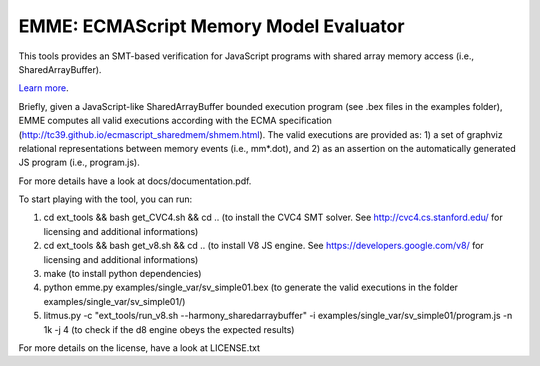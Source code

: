 EMME: ECMAScript Memory Model Evaluator
========================

This tools provides an SMT-based verification for JavaScript programs
with shared array memory access (i.e., SharedArrayBuffer).

`Learn more <https://github.com/FMJS/emme>`_.

Briefly, given a JavaScript-like SharedArrayBuffer bounded execution program (see .bex files in the examples folder), EMME computes all valid executions according with the ECMA specification (http://tc39.github.io/ecmascript_sharedmem/shmem.html). The valid executions are provided as: 1) a set of graphviz relational representations between memory events (i.e., mm*.dot), and 2) as an assertion on the automatically generated JS program (i.e., program.js).

For more details have a look at docs/documentation.pdf.

To start playing with the tool, you can run:

1) cd ext_tools && bash get_CVC4.sh && cd .. (to install the CVC4 SMT solver. See http://cvc4.cs.stanford.edu/ for licensing and additional informations)

2) cd ext_tools && bash get_v8.sh && cd .. (to install V8 JS engine. See https://developers.google.com/v8/ for licensing and additional informations)

3) make (to install python dependencies)
   
4) python emme.py examples/single_var/sv_simple01.bex (to generate the valid executions in the folder examples/single_var/sv_simple01/)
  
5) litmus.py -c "ext_tools/run_v8.sh --harmony_sharedarraybuffer" -i examples/single_var/sv_simple01/program.js -n 1k -j 4 (to check if the d8 engine obeys the expected results)

For more details on the license, have a look at LICENSE.txt
